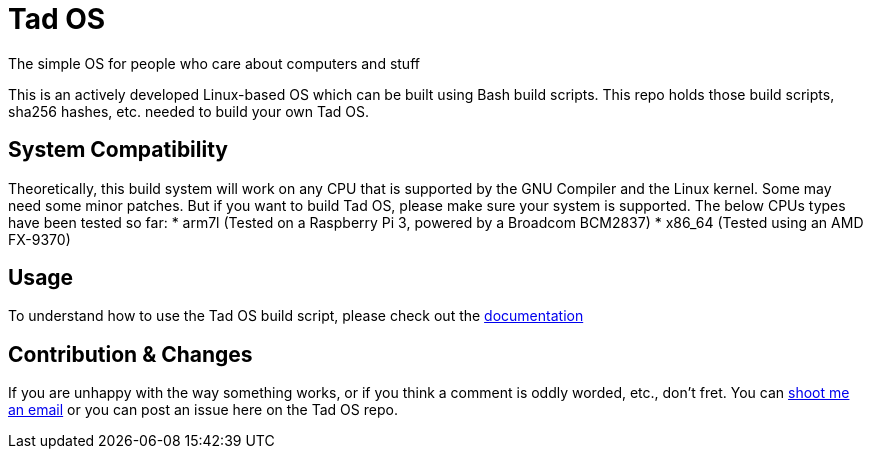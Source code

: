 = Tad OS

The simple OS for people who care about computers and stuff

This is an actively developed Linux-based OS which can be built using Bash build
scripts. This repo holds those build scripts, sha256 hashes, etc. needed to build
your own Tad OS.

== System Compatibility

Theoretically, this build system will work on any CPU that is supported by the
GNU Compiler and the Linux kernel. Some may need some minor patches. But if you
want to build Tad OS, please make sure your system is supported. The below CPUs
types have been tested so far:
* arm7l (Tested on a Raspberry Pi 3, powered by a Broadcom BCM2837)
* x86_64 (Tested using an AMD FX-9370)

== Usage

To understand how to use the Tad OS build script, please check out the
link:MANUAL.adoc[documentation]

== Contribution & Changes

If you are unhappy with the way something works, or if you think a comment is
oddly worded, etc., don't fret. You can
mailto:tmoseley1106@gmail.com[shoot me an email]
or you can post an issue here on the Tad OS repo.
